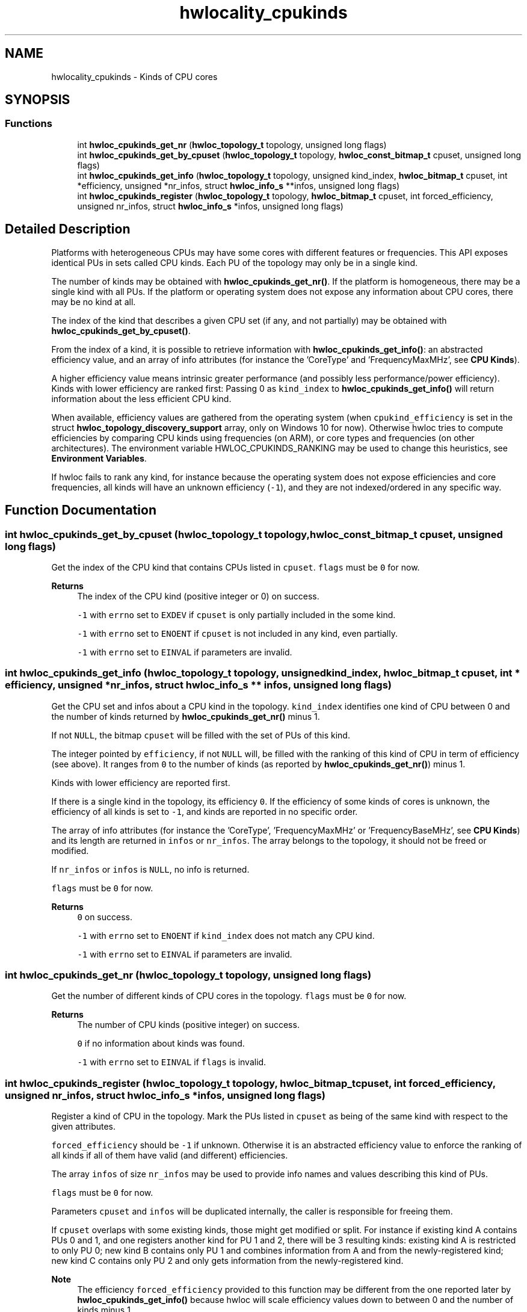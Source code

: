 .TH "hwlocality_cpukinds" 3 "Thu Feb 11 2021" "Version 2.4.1" "Hardware Locality (hwloc)" \" -*- nroff -*-
.ad l
.nh
.SH NAME
hwlocality_cpukinds \- Kinds of CPU cores
.SH SYNOPSIS
.br
.PP
.SS "Functions"

.in +1c
.ti -1c
.RI "int \fBhwloc_cpukinds_get_nr\fP (\fBhwloc_topology_t\fP topology, unsigned long flags)"
.br
.ti -1c
.RI "int \fBhwloc_cpukinds_get_by_cpuset\fP (\fBhwloc_topology_t\fP topology, \fBhwloc_const_bitmap_t\fP cpuset, unsigned long flags)"
.br
.ti -1c
.RI "int \fBhwloc_cpukinds_get_info\fP (\fBhwloc_topology_t\fP topology, unsigned kind_index, \fBhwloc_bitmap_t\fP cpuset, int *efficiency, unsigned *nr_infos, struct \fBhwloc_info_s\fP **infos, unsigned long flags)"
.br
.ti -1c
.RI "int \fBhwloc_cpukinds_register\fP (\fBhwloc_topology_t\fP topology, \fBhwloc_bitmap_t\fP cpuset, int forced_efficiency, unsigned nr_infos, struct \fBhwloc_info_s\fP *infos, unsigned long flags)"
.br
.in -1c
.SH "Detailed Description"
.PP 
Platforms with heterogeneous CPUs may have some cores with different features or frequencies\&. This API exposes identical PUs in sets called CPU kinds\&. Each PU of the topology may only be in a single kind\&.
.PP
The number of kinds may be obtained with \fBhwloc_cpukinds_get_nr()\fP\&. If the platform is homogeneous, there may be a single kind with all PUs\&. If the platform or operating system does not expose any information about CPU cores, there may be no kind at all\&.
.PP
The index of the kind that describes a given CPU set (if any, and not partially) may be obtained with \fBhwloc_cpukinds_get_by_cpuset()\fP\&.
.PP
From the index of a kind, it is possible to retrieve information with \fBhwloc_cpukinds_get_info()\fP: an abstracted efficiency value, and an array of info attributes (for instance the 'CoreType' and 'FrequencyMaxMHz', see \fBCPU Kinds\fP)\&.
.PP
A higher efficiency value means intrinsic greater performance (and possibly less performance/power efficiency)\&. Kinds with lower efficiency are ranked first: Passing 0 as \fCkind_index\fP to \fBhwloc_cpukinds_get_info()\fP will return information about the less efficient CPU kind\&.
.PP
When available, efficiency values are gathered from the operating system (when \fCcpukind_efficiency\fP is set in the struct \fBhwloc_topology_discovery_support\fP array, only on Windows 10 for now)\&. Otherwise hwloc tries to compute efficiencies by comparing CPU kinds using frequencies (on ARM), or core types and frequencies (on other architectures)\&. The environment variable HWLOC_CPUKINDS_RANKING may be used to change this heuristics, see \fBEnvironment Variables\fP\&.
.PP
If hwloc fails to rank any kind, for instance because the operating system does not expose efficiencies and core frequencies, all kinds will have an unknown efficiency (\fC-1\fP), and they are not indexed/ordered in any specific way\&. 
.SH "Function Documentation"
.PP 
.SS "int hwloc_cpukinds_get_by_cpuset (\fBhwloc_topology_t\fP topology, \fBhwloc_const_bitmap_t\fP cpuset, unsigned long flags)"

.PP
Get the index of the CPU kind that contains CPUs listed in \fCcpuset\fP\&. \fCflags\fP must be \fC0\fP for now\&.
.PP
\fBReturns\fP
.RS 4
The index of the CPU kind (positive integer or 0) on success\&. 
.PP
\fC-1\fP with \fCerrno\fP set to \fCEXDEV\fP if \fCcpuset\fP is only partially included in the some kind\&. 
.PP
\fC-1\fP with \fCerrno\fP set to \fCENOENT\fP if \fCcpuset\fP is not included in any kind, even partially\&. 
.PP
\fC-1\fP with \fCerrno\fP set to \fCEINVAL\fP if parameters are invalid\&. 
.RE
.PP

.SS "int hwloc_cpukinds_get_info (\fBhwloc_topology_t\fP topology, unsigned kind_index, \fBhwloc_bitmap_t\fP cpuset, int * efficiency, unsigned * nr_infos, struct \fBhwloc_info_s\fP ** infos, unsigned long flags)"

.PP
Get the CPU set and infos about a CPU kind in the topology\&. \fCkind_index\fP identifies one kind of CPU between 0 and the number of kinds returned by \fBhwloc_cpukinds_get_nr()\fP minus 1\&.
.PP
If not \fCNULL\fP, the bitmap \fCcpuset\fP will be filled with the set of PUs of this kind\&.
.PP
The integer pointed by \fCefficiency\fP, if not \fCNULL\fP will, be filled with the ranking of this kind of CPU in term of efficiency (see above)\&. It ranges from \fC0\fP to the number of kinds (as reported by \fBhwloc_cpukinds_get_nr()\fP) minus 1\&.
.PP
Kinds with lower efficiency are reported first\&.
.PP
If there is a single kind in the topology, its efficiency \fC0\fP\&. If the efficiency of some kinds of cores is unknown, the efficiency of all kinds is set to \fC-1\fP, and kinds are reported in no specific order\&.
.PP
The array of info attributes (for instance the 'CoreType', 'FrequencyMaxMHz' or 'FrequencyBaseMHz', see \fBCPU Kinds\fP) and its length are returned in \fCinfos\fP or \fCnr_infos\fP\&. The array belongs to the topology, it should not be freed or modified\&.
.PP
If \fCnr_infos\fP or \fCinfos\fP is \fCNULL\fP, no info is returned\&.
.PP
\fCflags\fP must be \fC0\fP for now\&.
.PP
\fBReturns\fP
.RS 4
\fC0\fP on success\&. 
.PP
\fC-1\fP with \fCerrno\fP set to \fCENOENT\fP if \fCkind_index\fP does not match any CPU kind\&. 
.PP
\fC-1\fP with \fCerrno\fP set to \fCEINVAL\fP if parameters are invalid\&. 
.RE
.PP

.SS "int hwloc_cpukinds_get_nr (\fBhwloc_topology_t\fP topology, unsigned long flags)"

.PP
Get the number of different kinds of CPU cores in the topology\&. \fCflags\fP must be \fC0\fP for now\&.
.PP
\fBReturns\fP
.RS 4
The number of CPU kinds (positive integer) on success\&. 
.PP
\fC0\fP if no information about kinds was found\&. 
.PP
\fC-1\fP with \fCerrno\fP set to \fCEINVAL\fP if \fCflags\fP is invalid\&. 
.RE
.PP

.SS "int hwloc_cpukinds_register (\fBhwloc_topology_t\fP topology, \fBhwloc_bitmap_t\fP cpuset, int forced_efficiency, unsigned nr_infos, struct \fBhwloc_info_s\fP * infos, unsigned long flags)"

.PP
Register a kind of CPU in the topology\&. Mark the PUs listed in \fCcpuset\fP as being of the same kind with respect to the given attributes\&.
.PP
\fCforced_efficiency\fP should be \fC-1\fP if unknown\&. Otherwise it is an abstracted efficiency value to enforce the ranking of all kinds if all of them have valid (and different) efficiencies\&.
.PP
The array \fCinfos\fP of size \fCnr_infos\fP may be used to provide info names and values describing this kind of PUs\&.
.PP
\fCflags\fP must be \fC0\fP for now\&.
.PP
Parameters \fCcpuset\fP and \fCinfos\fP will be duplicated internally, the caller is responsible for freeing them\&.
.PP
If \fCcpuset\fP overlaps with some existing kinds, those might get modified or split\&. For instance if existing kind A contains PUs 0 and 1, and one registers another kind for PU 1 and 2, there will be 3 resulting kinds: existing kind A is restricted to only PU 0; new kind B contains only PU 1 and combines information from A and from the newly-registered kind; new kind C contains only PU 2 and only gets information from the newly-registered kind\&.
.PP
\fBNote\fP
.RS 4
The efficiency \fCforced_efficiency\fP provided to this function may be different from the one reported later by \fBhwloc_cpukinds_get_info()\fP because hwloc will scale efficiency values down to between 0 and the number of kinds minus 1\&.
.RE
.PP
\fBReturns\fP
.RS 4
\fC0\fP on success\&. 
.PP
\fC-1\fP with \fCerrno\fP set to \fCEINVAL\fP if some parameters are invalid, for instance if \fCcpuset\fP is \fCNULL\fP or empty\&. 
.RE
.PP

.SH "Author"
.PP 
Generated automatically by Doxygen for Hardware Locality (hwloc) from the source code\&.

